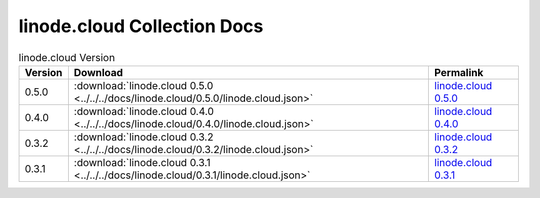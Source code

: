 

linode.cloud Collection Docs
=========================================

.. list-table:: linode.cloud Version
   :header-rows: 1

   * - Version
     - Download
     - Permalink

   * - 0.5.0
     - :download:`linode.cloud 0.5.0 <../../../docs/linode.cloud/0.5.0/linode.cloud.json>`
     - `linode.cloud 0.5.0 <../../docs/linode.cloud/0.5.0/linode.cloud.json>`_

   * - 0.4.0
     - :download:`linode.cloud 0.4.0 <../../../docs/linode.cloud/0.4.0/linode.cloud.json>`
     - `linode.cloud 0.4.0 <../../docs/linode.cloud/0.4.0/linode.cloud.json>`_

   * - 0.3.2
     - :download:`linode.cloud 0.3.2 <../../../docs/linode.cloud/0.3.2/linode.cloud.json>`
     - `linode.cloud 0.3.2 <../../docs/linode.cloud/0.3.2/linode.cloud.json>`_

   * - 0.3.1
     - :download:`linode.cloud 0.3.1 <../../../docs/linode.cloud/0.3.1/linode.cloud.json>`
     - `linode.cloud 0.3.1 <../../docs/linode.cloud/0.3.1/linode.cloud.json>`_

